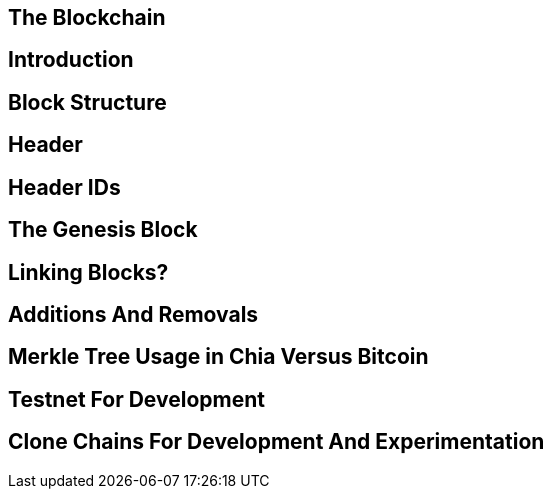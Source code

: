 == The Blockchain

== Introduction

== Block Structure

== Header

== Header IDs

== The Genesis Block

== Linking Blocks?

== Additions And Removals 

== Merkle Tree Usage in Chia Versus Bitcoin

== Testnet For Development

== Clone Chains For Development And Experimentation
